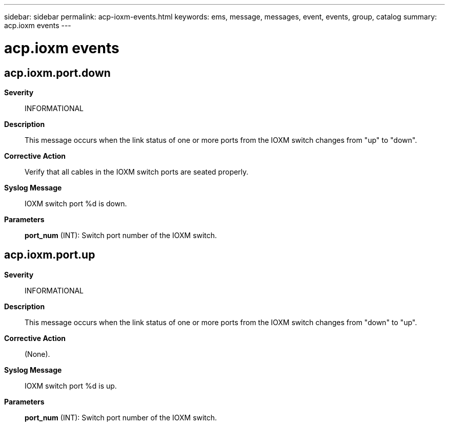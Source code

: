 ---
sidebar: sidebar
permalink: acp-ioxm-events.html
keywords: ems, message, messages, event, events, group, catalog
summary: acp.ioxm events
---

= acp.ioxm events
:toclevels: 1
:hardbreaks:
:nofooter:
:icons: font
:linkattrs:
:imagesdir: ./media/

== acp.ioxm.port.down
*Severity*::
INFORMATIONAL
*Description*::
This message occurs when the link status of one or more ports from the IOXM switch changes from "up" to "down".
*Corrective Action*::
Verify that all cables in the IOXM switch ports are seated properly.
*Syslog Message*::
IOXM switch port %d is down.
*Parameters*::
*port_num* (INT): Switch port number of the IOXM switch.

== acp.ioxm.port.up
*Severity*::
INFORMATIONAL
*Description*::
This message occurs when the link status of one or more ports from the IOXM switch changes from "down" to "up".
*Corrective Action*::
(None).
*Syslog Message*::
IOXM switch port %d is up.
*Parameters*::
*port_num* (INT): Switch port number of the IOXM switch.
